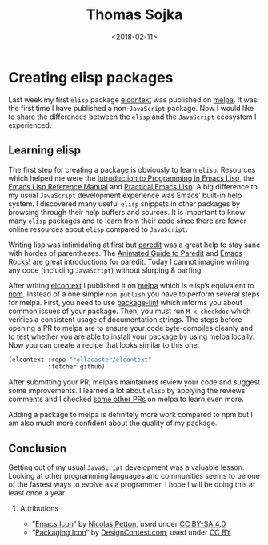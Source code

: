 #+TITLE: Thomas Sojka
#+DATE: <2018-02-11>
#+AUTHOR: Thomas Sojka
#+EMAIL: contact@thomas-sojka.tech

#+OPTIONS: ':nil *:t -:t ::t <:t H:2 \n:nil ^:t arch:headline author:nil
#+OPTIONS: broken-links:nil c:nil creator:nil d:(not "LOGBOOK") date:nil e:t
#+OPTIONS: email:nil f:t inline:t num:nil p:nil pri:nil prop:nil stat:t tags:t
#+OPTIONS: tasks:t tex:t timestamp:nil title:t toc:nil todo:t |:t

#+OPTIONS: html-link-use-abs-url:nil html-postamble:nil html-preamble:t
#+OPTIONS: html-scripts:t html-style:t html5-fancy:t tex:t
#+HTML_DOCTYPE: html5
#+HTML_CONTAINER: section
#+DESCRIPTION: The personal website of Thomas Sojka
#+KEYWORDS: programming emacs clojure javascript blog tech
#+HTML_HEAD: <link rel='stylesheet' href='css/site.css' type='text/css'/>
#+HTML_HEAD_EXTRA:
#+CREATOR: <a href="https://www.gnu.org/software/emacs/">Emacs</a> 26.3 (<a href="https://orgmode.org">Org</a> mode 9.1.9)

* Creating elisp packages
[[file:intro.png][file:~/projects/thomas-sojka-tech/src/intro.png]]

Last week my first =elisp= package [[file:elcontext.org][elcontext]] was published on [[https://melpa.org/#/elcontext][melpa]]. It was the first time I have published a non-=JavaScript= package. Now I would like to share the differences between the =elisp= and the =JavaScript= ecosystem I experienced.

** Learning elisp
The first step for creating a package is obviously to learn =elisp=. Resources which helped me were the [[https://www.gnu.org/software/emacs/manual/html_node/eintr/index.html][Introduction to Programming in Emacs Lisp]], the [[https://www.gnu.org/software/emacs/manual/html_node/elisp/index.html][Emacs Lisp Reference Manual]] and [[http://ergoemacs.org/emacs/elisp.html][Practical Emacs Lisp]]. A big difference to my usual =JavaScript= development experience was Emacs’ built-in help system. I discovered many useful =elisp= snippets in other packages by browsing through their help buffers and sources. It is important to know many =elisp= packages and to learn from their code since there are fewer online resources about =elisp= compared to =JavaScript=.

Writing lisp was intimidating at first but [[https://melpa.org/#/paredit][paredit]] was a great help to stay sane with hordes of parentheses. The [[http://danmidwood.com/content/2014/11/21/animated-paredit.html][Animated Guide to Paredit]] and [[http://emacsrocks.com/e14.html][Emacs Rocks!]] are great introductions for paredit. Today I cannot imagine writing any code (including =JavaScript=) without slurping & barfing.

[[file:melpa.png][file:~/projects/thomas-sojka-tech/src/melpa.png]]

After writing [[file:elcontext.org][elcontext]] I published it on [[https://melpa.org/#/][melpa]] which is elisp’s equivalent to [[https://www.npmjs.com/][npm]]. Instead of a one simple =npm publish= you have to perform several steps for melpa. First, you need to use [[https://github.com/purcell/package-lint][package-lint]] which informs you about common issues of your package. Then, you must run =M x checkdoc= which verifies a consistent usage of documentation strings. The steps before opening a PR to melpa are to ensure your code byte-compiles cleanly and to test whether you are able to install your package by using melpa locally. Now you can create a recipe that looks similar to this one:

#+BEGIN_SRC emacs-lisp
(elcontext :repo "rollacaster/elcontext"
           :fetcher github)
#+END_SRC

After submitting your PR, melpa’s maintainers review your code and suggest some improvements. I learned a lot about =elisp= by applying the reviews’ comments and I checked [[https://github.com/melpa/melpa/pulls][some other PRs]] on melpa to learn even more.

Adding a package to melpa is definitely more work compared to npm but I am also much more confident about the quality of my package.

** Conclusion
Getting out of my usual =JavaScript= development was a valuable lesson. Looking at other programming languages and communities seems to be one of the fastest ways to evolve as a programmer. I hope I will be doing this at least once a year.

*** Attributions
- ”[[https://www.gnu.org/software/emacs/manual/html_node/eintr/index.html][Emacs Icon]]” by [[https://nicolas.petton.fr/][Nicolas Petton]], used under [[https://creativecommons.org/licenses/by-sa/4.0/][CC BY-SA 4.0]]
- ”[[http://www.softicons.com/business-icons/ecommerce-and-business-icons-by-designcontest.com/packaging-icon][Packaging Icon]]” by [[http://www.softicons.com/designers/designcontest.com][DesignContest.com]], used under [[https://creativecommons.org/licenses/by/3.0/][CC BY]]
